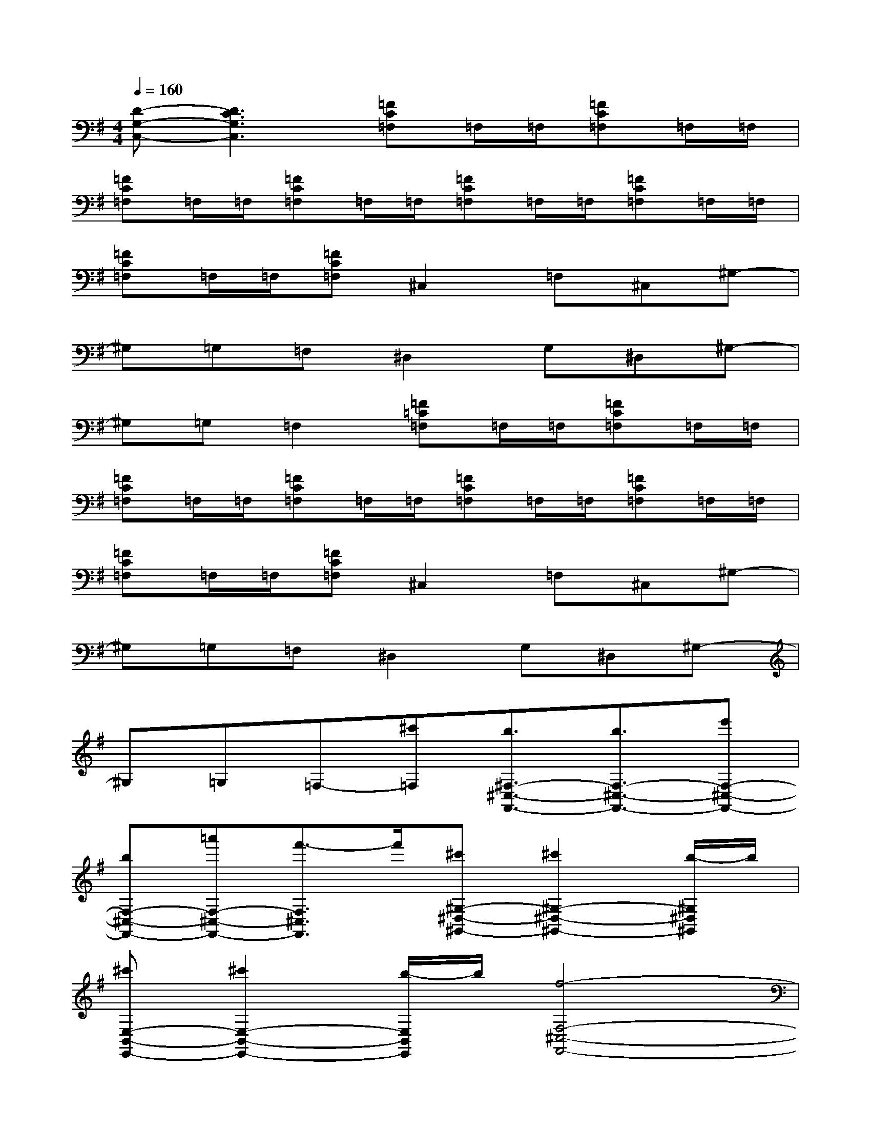 X:1
T:
M:4/4
L:1/8
Q:1/4=160
K:G%1sharps
V:1
[D-G,-C,-][D3C3G,3C,3][=FC=F,]=F,/2=F,/2[=FC=F,]=F,/2=F,/2|
[=FC=F,]=F,/2=F,/2[=FC=F,]=F,/2=F,/2[=FC=F,]=F,/2=F,/2[=FC=F,]=F,/2=F,/2|
[=FC=F,]=F,/2=F,/2[=FC=F,]^C,2=F,^C,^G,-|
^G,=G,=F,^D,2G,^D,^G,-|
^G,=G,=F,2[=F=C=F,]=F,/2=F,/2[=FC=F,]=F,/2=F,/2|
[=FC=F,]=F,/2=F,/2[=FC=F,]=F,/2=F,/2[=FC=F,]=F,/2=F,/2[=FC=F,]=F,/2=F,/2|
[=FC=F,]=F,/2=F,/2[=FC=F,]^C,2=F,^C,^G,-|
^G,=G,=F,^D,2G,^D,^G,-|
^G,=G,=F,-[^c'=F,][b3/2^F,3/2-^C,3/2-F,,3/2-][b3/2F,3/2-^C,3/2-F,,3/2-][e'F,-^C,-F,,-]|
[bF,-^C,-F,,-][=a'F,-^C,-F,,-][f'3/2-F,3/2^C,3/2F,,3/2]f'/2[^c'^G,-^D,-^G,,-][^c'2^G,2-^D,2-^G,,2-][b/2-^G,/2^D,/2^G,,/2]b/2|
[^c'E,-B,,-E,,-][^c'2E,2-B,,2-E,,2-][b/2-E,/2B,,/2E,,/2]b/2[f4-F,4-^C,4-F,,4-]|
[f3-F,3-^C,3-F,,3-][f/2F,/2^C,/2F,,/2]x/2[^C/2-^G,/2-F,/2^C,/2-][^C-^G,-^C,-][^C/2-A,/2^G,/2-^C,/2-][^C/2-B,/2^G,/2-^C,/2-][^C-^G,-^C,-][=D/2^C/2-^G,/2-^C,/2-]|
[E/2^C/2-^G,/2-^C,/2-][F/2^C/2-^G,/2-^C,/2-][^C/2-^G,/2-^C,/2-][^G/2^C/2-^G,/2-^C,/2-][A/2^C/2-^G,/2-^C,/2-][^G/2^C/2-^G,/2-^C,/2-][^C/2^G,/2^C,/2]F/2[F,-^C,-F,,-][^g2F,2-^C,2-F,,2-][f-F,-^C,-F,,-]|
[fF,-^C,-F,,-][^cF,-^C,-F,,-][AF,-^C,-F,,-][^G/2-F,/2^C,/2F,,/2]^G/2[F^G,-^D,-^G,,-][^G2^G,2-^D,2-^G,,2-][A/2-^G,/2^D,/2^G,,/2]A/2|
[eE,-B,,-E,,-][=d2E,2-B,,2-E,,2-][^c/2-E,/2B,,/2E,,/2]^c/2[^c4-F,4-^C,4-F,,4-]|
[^c3/2F,3/2-^C,3/2-F,,3/2-][F,/2-^C,/2-F,,/2-][e/2F,/2-^C,/2-F,,/2-][d/2F,/2-^C,/2-F,,/2-][e/2F,/2-^C,/2-F,,/2-][d4-F,4-^C,4-F,,4-][d/2-F,/2-^C,/2-F,,/2-]